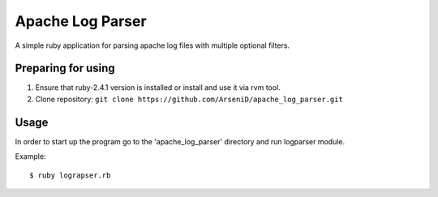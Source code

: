 Apache Log Parser
========

A simple ruby application for parsing apache log files with multiple optional filters.

Preparing for using
--------------------------------

1. Ensure that ruby-2.4.1 version is installed or install and use it via rvm tool.
2. Clone repository: ``git clone https://github.com/ArseniD/apache_log_parser.git``

Usage
-------

In order to start up the program go to the 'apache_log_parser' directory and run logparser module.

Example:

::

        $ ruby lograpser.rb

